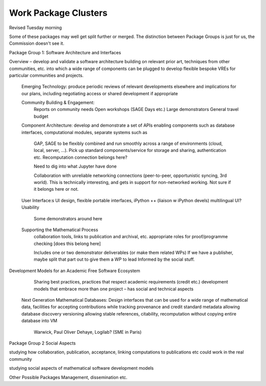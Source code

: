 Work Package Clusters
===================

Revised Tuesday morning

Some of these packages may well get split further or merged. The distinction between
Package Groups is just for us, the Commission doesn't see it.

Package Group 1: Software Architecture and Interfaces

Overview – develop and validate a software architecture building on  relevant
prior art, techniques from other communities, etc. into which a  wide range of
components can be plugged to develop flexible bespoke VREs for particular
communities and projects.


	Emerging Technology: 	produce periodic reviews of relevant developments
	elsewhere and implications		for our plans, including negotiating access or
	shared development if appropriate

	Community Building & Engagement:
		Reports on community needs
		Open workshops (SAGE Days etc.)
		Large demonstrators
		General travel  budget


	Component Architecture:	develop and demonstrate a set of APIs enabling
	components such as database interfaces, computational modules, separate
	systems such as

		GAP, SAGE to be flexibly combined and run smoothly across a range of
		environments (cloud, local, server, ...). Pick up standard components/service
		for storage and sharing, authentication etc. Recomputation connection
		belongs here?

		Need to dig into what Jupyter have done

		Collaboration with unreliable networking connections (peer-to-peer,
		opportunistic syncing, 3rd world). This is technically interesting, and gets
		in support for non-networked working. Not sure if it belongs here or not.


	User Interface:s 	UI design, flexible portable interfaces, iPython ++ (liaison w
	iPython devels) 	multilingual UI? Usability

		Some demonstrators around here

	Supporting the Mathematical Process
		collaboration tools, links to publication and archival, etc.
		appropriate roles for proof/programme checking [does this belong here]

		Includes one or two demonstrator deliverables (or make them related WPs)
		If we have a publisher, maybe split that part out to give them a WP to lead
		Informed by the social stuff.

Development Models for an Academic Free Software Ecosystem
		Sharing best practices, practices that respect academic requirements (credit etc.)
		development models that embrace more than one project – has social and 			technical aspects

	Next Generation Mathematical Databases: 	Design interfaces that can be used for
	a wide range of mathematical data, 	facilities for accepting contributions
	while tracking provenance and credit 	standard metadata allowing database
	discovery 	versioning allowing stable references, citability, recomputation
	without copying 		entire database into  VM

		Warwick, Paul Oliver Dehaye, Logilab? (SME in Paris)


Package Group 2 Social Aspects

studying how collaboration, publication, acceptance, linking computations to
publications etc could work in the real community

studying social aspects of mathematical software development models


Other Possible Packages
Management, dissemination etc.
